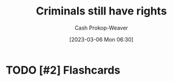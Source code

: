 :PROPERTIES:
:ID:       c0e03db8-0858-48f1-ba88-9485d7773d10
:LAST_MODIFIED: [2023-09-05 Tue 20:16]
:END:
#+title: Criminals still have rights
#+hugo_custom_front_matter: :slug "c0e03db8-0858-48f1-ba88-9485d7773d10"
#+author: Cash Prokop-Weaver
#+date: [2023-03-06 Mon 06:30]
#+filetags: :hastodo:concept:
* TODO [#3] Expand :noexport:
[[id:71e91aca-f12f-485a-9104-c7afbaa6a72c][theconcealedweapon | If You Really Care about Preventing Government Tyranny]]
* TODO [#2] Flashcards
